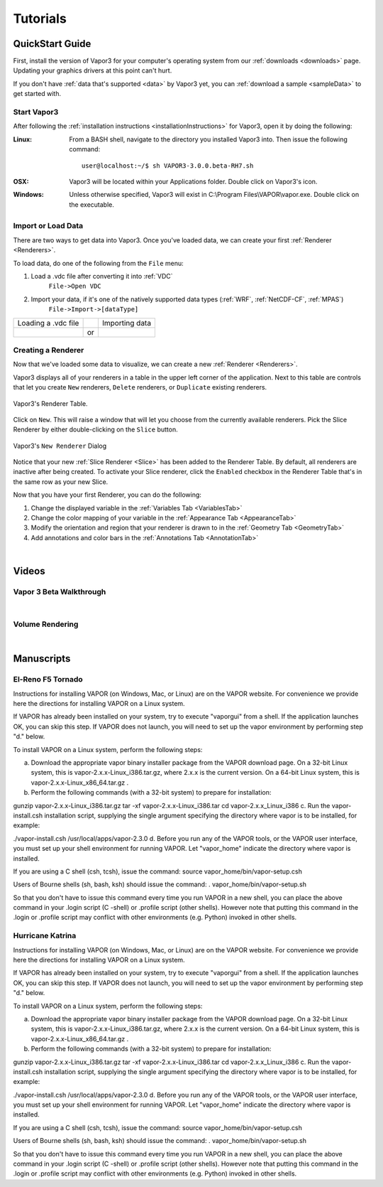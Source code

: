 =================
Tutorials
=================

.. _quickStartGuide:

QuickStart Guide
----------------

First, install the version of Vapor3 for your computer's operating system from our :ref:`downloads <downloads>` page.  Updating your graphics drivers at this point can't hurt.

If you don't have :ref:`data that's supported <data>` by Vapor3 yet, you can :ref:`download a sample <sampleData>` to get started with.

Start Vapor3
````````````

After following the :ref:`installation instructions <installationInstructions>` for Vapor3, open it by doing the following:

:Linux:

    From a BASH shell, navigate to the directory you installed Vapor3 into.  Then issue the following command:

    ::

        user@localhost:~/$ sh VAPOR3-3.0.0.beta-RH7.sh


:OSX:

    Vapor3 will be located within your Applications folder.  Double click on Vapor3's icon.

:Windows:

    Unless otherwise specified, Vapor3 will exist in C:\\Program Files\\VAPOR\\vapor.exe.  Double click on the executable.

Import or Load Data
```````````````````

There are two ways to get data into Vapor3.  Once you've loaded data, we can create your first :ref:`Renderer <Renderers>`.

To load data, do one of the following from the ``File`` menu:

1. Load a .vdc file after converting it into :ref:`VDC`
    ``File->Open VDC``

2. Import your data, if it's one of the natively supported data types (:ref:`WRF`, :ref:`NetCDF-CF`, :ref:`MPAS`)
    ``File->Import->[dataType]``

+------------------------------------------------+----+------------------------------------------------+
| Loading a .vdc file                            |    | Importing data                                 |
+------------------------------------------------+----+------------------------------------------------+
| .. image :: ../assets/images/loadData.png      | or | .. image:: ../assets/images/importData.png     |
+------------------------------------------------+----+------------------------------------------------+

Creating a Renderer
```````````````````
Now that we've loaded some data to visualize, we can create a new :ref:`Renderer <Renderers>`.

Vapor3 displays all of your renderers in a table in the upper left corner of the application.  Next to this table are controls that  let you create ``New`` renderers, ``Delete`` renderers, or ``Duplicate`` existing renderers.  

.. figure:: ../assets/images/rendererTable.png
    :scale: 35
    :align: center
    :figclass: align-center

    Vapor3's Renderer Table.

Click on ``New``.  This will raise a window that will let you choose from the currently available renderers.  Pick the Slice Renderer by either double-clicking on the ``Slice`` button.

.. figure:: ../assets/images/newRenderer.png
    :scale: 25 
    :align: center
    :figclass: align-center

    Vapor3's ``New Renderer`` Dialog

Notice that your new :ref:`Slice Renderer <Slice>` has been added to the Renderer Table.  By default, all renderers are inactive after being created.  To activate your Slice renderer, click the ``Enabled`` checkbox in the Renderer Table that's in the same row as your new Slice.

Now that you have your first Renderer, you can do the following:

1. Change the displayed variable in the :ref:`Variables Tab <VariablesTab>`
2. Change the color mapping of your variable in the :ref:`Appearance Tab <AppearanceTab>`
3. Modify the orientation and region that your renderer is drawn to in the :ref:`Geometry Tab <GeometryTab>`
4. Add annotations and color bars in the :ref:`Annotations Tab <AnnotationTab>`

|

Videos 
------

.. _introTutorial:

Vapor 3 Beta Walkthrough
````````````````````````
.. raw:: html

    <iframe width="560" height="315" src="https://www.youtube.com/embed/gfj2PSd2rvE" frameborder="0" allow="accelerometer; autoplay; encrypted-media; gyroscope; picture-in-picture" allowfullscreen></iframe>
|

Volume Rendering
````````````````
.. raw:: html

    <iframe width="560" height="315" src="https://www.youtube.com/embed/yWX4Bdulwz0" frameborder="0" allow="accelerometer; autoplay; encrypted-media; gyroscope; picture-in-picture" allowfullscreen></iframe>
|

Manuscripts
-----------

El-Reno F5 Tornado
``````````````````

Instructions for installing VAPOR (on Windows, Mac, or Linux) are on the VAPOR website.  For convenience we provide here the directions for installing VAPOR on a Linux system.

If VAPOR has already been installed on your system, try to execute "vaporgui" from a shell.  If the application launches OK, you can skip this step.  If VAPOR does not launch, you will need to set up the vapor environment by performing step "d." below.

To install VAPOR on a Linux system, perform the following steps:

a.    Download the appropriate vapor binary installer package from the VAPOR download page.  On a 32-bit Linux system, this is vapor-2.x.x-Linux_i386.tar.gz, where 2.x.x is the current version.  On a 64-bit Linux system, this is vapor-2.x.x-Linux_x86_64.tar.gz .

b.    Perform the following commands (with a 32-bit system) to prepare for installation:

gunzip vapor-2.x.x-Linux_i386.tar.gz
tar -xf vapor-2.x.x-Linux_i386.tar
cd vapor-2.x.x_Linux_i386
c.     Run the vapor-install.csh installation script, supplying the single argument specifying the directory where vapor is to be installed, for example:

./vapor-install.csh /usr/local/apps/vapor-2.3.0
d.    Before you run any of the VAPOR tools, or the VAPOR user interface, you must set up your shell environment for running VAPOR.  Let "vapor_home" indicate the directory where vapor is installed.

If you are using a C shell (csh, tcsh), issue the command:
source vapor_home/bin/vapor-setup.csh

Users of Bourne shells (sh, bash, ksh) should issue the command:
.  vapor_home/bin/vapor-setup.sh

So that you don't have to issue this command every time you run VAPOR in a new shell, you can place the above command in your .login script (C -shell) or .profile script (other shells).  However note that putting this command in the .login or .profile script may conflict with other environments (e.g. Python) invoked in other shells.

Hurricane Katrina
`````````````````

Instructions for installing VAPOR (on Windows, Mac, or Linux) are on the VAPOR website.  For convenience we provide here the directions for installing VAPOR on a Linux system.

If VAPOR has already been installed on your system, try to execute "vaporgui" from a shell.  If the application launches OK, you can skip this step.  If VAPOR does not launch, you will need to set up the vapor environment by performing step "d." below.

To install VAPOR on a Linux system, perform the following steps:

a.    Download the appropriate vapor binary installer package from the VAPOR download page.  On a 32-bit Linux system, this is vapor-2.x.x-Linux_i386.tar.gz, where 2.x.x is the current version.  On a 64-bit Linux system, this is vapor-2.x.x-Linux_x86_64.tar.gz .

b.    Perform the following commands (with a 32-bit system) to prepare for installation:

gunzip vapor-2.x.x-Linux_i386.tar.gz
tar -xf vapor-2.x.x-Linux_i386.tar
cd vapor-2.x.x_Linux_i386
c.     Run the vapor-install.csh installation script, supplying the single argument specifying the directory where vapor is to be installed, for example:

./vapor-install.csh /usr/local/apps/vapor-2.3.0
d.    Before you run any of the VAPOR tools, or the VAPOR user interface, you must set up your shell environment for running VAPOR.  Let "vapor_home" indicate the directory where vapor is installed.

If you are using a C shell (csh, tcsh), issue the command:
source vapor_home/bin/vapor-setup.csh

Users of Bourne shells (sh, bash, ksh) should issue the command:
.  vapor_home/bin/vapor-setup.sh

So that you don't have to issue this command every time you run VAPOR in a new shell, you can place the above command in your .login script (C -shell) or .profile script (other shells).  However note that putting this command in the .login or .profile script may conflict with other environments (e.g. Python) invoked in other shells.
